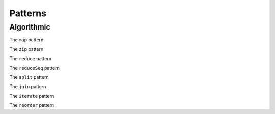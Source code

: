 Patterns
========

Algorithmic
-----------

.. lift.pattern:: Map : (a -> b) -> [a]_n -> [b]_n

The ``map`` pattern

.. lift.pattern:: Zip : [a]_n -> [b]_n -> [(a, b)]_n

The ``zip`` pattern

.. lift.pattern:: Reduce : ((a, a) -> a) -> a -> [a]_n -> [a]_1

The ``reduce`` pattern 

.. lift.pattern:: ReduceSeq : ((a, b) -> a) -> a -> [b]_n -> [a]_1

The ``reduceSeq`` pattern

.. lift.pattern:: Split : n -> [a]_{m} -> [[a]_{n}]_{m/n}

The ``split`` pattern

.. lift.pattern:: Join : [[a]_n]_m -> [a]_{n*m}

The ``join`` pattern

.. lift.pattern:: Iterate : n -> (m -> [a]_{k*m} -> [a]_m) -> [a]_{k^n*l} -> [a]_l

The ``iterate`` pattern

.. lift.pattern:: Reorder : [a]_n -> [a]_n

The ``reorder`` pattern

